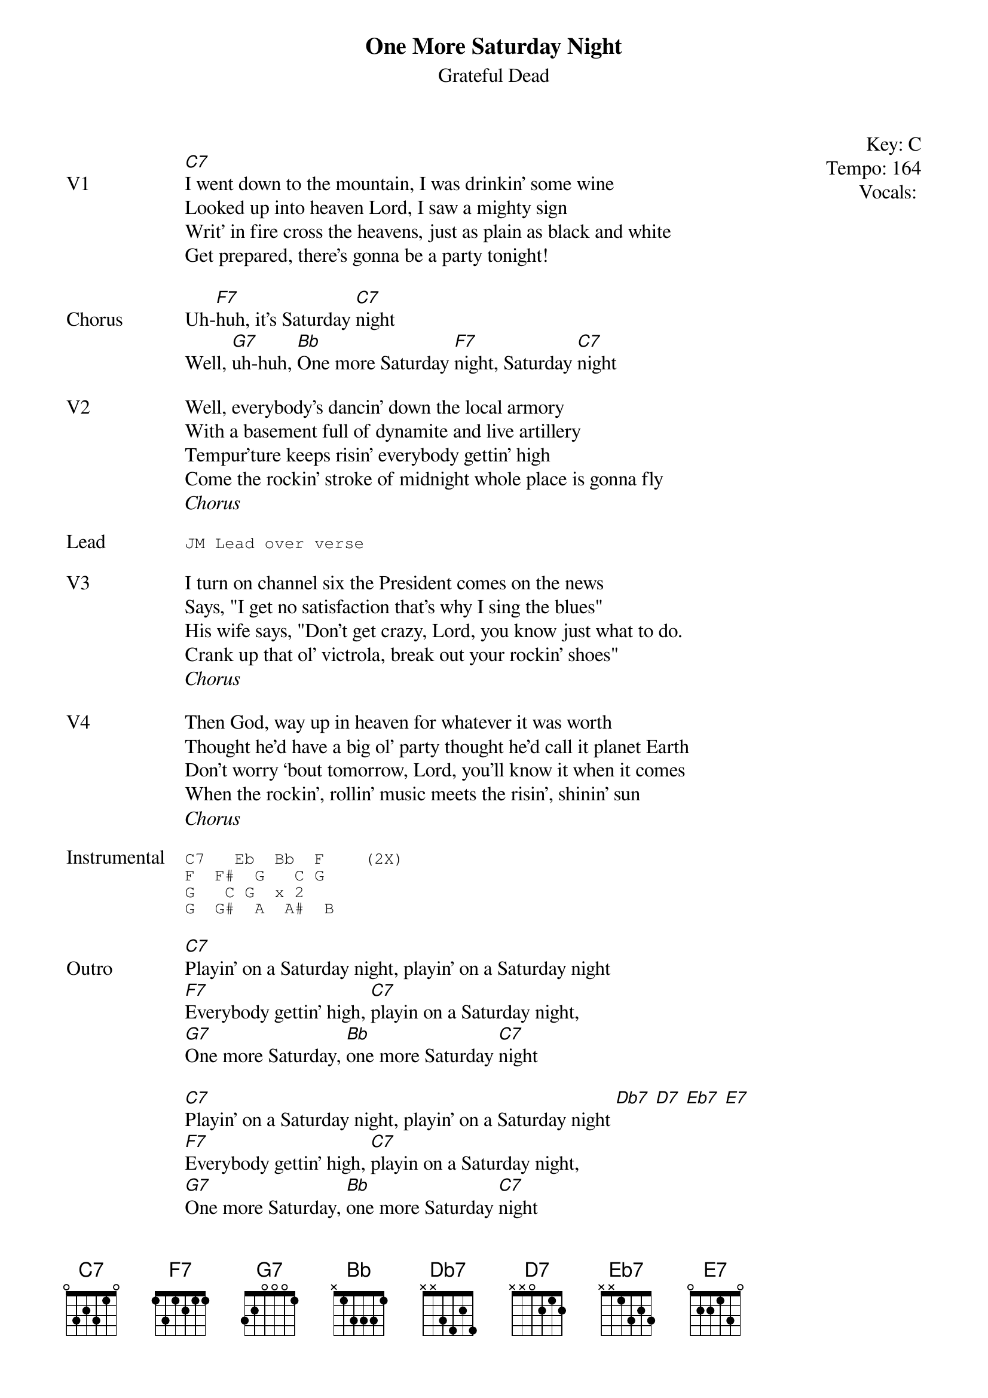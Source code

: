 {t:One More Saturday Night}
{st:Grateful Dead}
{key: C}
{tempo: 164}
{meta vocals:JM}

{start_of_textblock label="" flush="right" anchor="line" x="100%"}
Key: %{key}
Tempo: %{tempo}
Vocals: %{vocals}
{end_of_textblock}

{sov: V1}
[C7]I went down to the mountain, I was drinkin’ some wine
Looked up into heaven Lord, I saw a mighty sign
Writ’ in fire cross the heavens, just as plain as black and white
Get prepared, there’s gonna be a party tonight!
{eov}

{sov: Chorus}
Uh-[F7]huh, it’s Saturday [C7]night
Well, [G7]uh-huh, [Bb]One more Saturday [F7]night, Saturday [C7]night
{eov}

{sov: V2}
Well, everybody’s dancin’ down the local armory
With a basement full of dynamite and live artillery
Tempur’ture keeps risin’ everybody gettin’ high
Come the rockin’ stroke of midnight whole place is gonna fly
{eov}
<i>Chorus</i>

{sot: Lead}
JM Lead over verse
{eot}

{sov: V3}
I turn on channel six the President comes on the news
Says, "I get no satisfaction that’s why I sing the blues"
His wife says, "Don’t get crazy, Lord, you know just what to do.
Crank up that ol’ victrola, break out your rockin’ shoes"
{eov}
<i>Chorus</i>

{sov: V4}
Then God, way up in heaven for whatever it was worth
Thought he’d have a big ol’ party thought he’d call it planet Earth
Don’t worry ‘bout tomorrow, Lord, you’ll know it when it comes
When the rockin’, rollin’ music meets the risin’, shinin’ sun
{eov}
<i>Chorus</i>

{sot: Instrumental}
C7   Eb  Bb  F    (2X)
F  F#  G   C G
G   C G  x 2
G  G#  A  A#  B
{eot}

{sov: Outro}
[C7]Playin’ on a Saturday night, playin’ on a Saturday night
[F7]Everybody gettin’ high, [C7]playin on a Saturday night,
[G7]One more Saturday, [Bb]one more Saturday [C7]night

[C7]Playin’ on a Saturday night, playin’ on a Saturday night [Db7] [D7] [Eb7] [E7]
[F7]Everybody gettin’ high, [C7]playin on a Saturday night,
[G7]One more Saturday, [Bb]one more Saturday [C7]night
{eov}

{sot: Notes}
4/8/72 (https://www.youtube.com/watch?v=skqtuUQNwZQ)
{eot}
